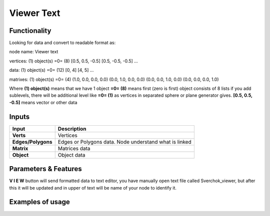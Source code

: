 Viewer Text
===========

Functionality
-------------

Looking for data and convert to readable format as:

node name: Viewer text

vertices: 
(1) object(s)
=0=   (8)
[0.5, 0.5, -0.5]
[0.5, -0.5, -0.5]
...

data: 
(1) object(s)
=0=   (12)
[0, 4]
[4, 5]
...

matrixes: 
(1) object(s)
=0=   (4)
(1.0, 0.0, 0.0, 0.0)
(0.0, 1.0, 0.0, 0.0)
(0.0, 0.0, 1.0, 0.0)
(0.0, 0.0, 0.0, 1.0)
                 

Where
**(1) object(s)** means that we have 1 object
**=0= (8)** means first (zero is first) object consists of 8 lists
if you add sublevels, there will be additional level like **=0= (1)** as vertices in separated sphere or plane generator gives.
**[0.5, 0.5, -0.5]** means vector or other data

Inputs
------

+--------------------+--------------------------------------------------------------------------+
| Input              | Description                                                              |
+====================+==========================================================================+
| **Verts**          | Vertices                                                                 | 
+--------------------+--------------------------------------------------------------------------+
| **Edges/Polygons** | Edges or Polygons data. Node understand what is linked                   | 
+--------------------+--------------------------------------------------------------------------+
| **Matrix**         | Matrices data                                                            | 
+--------------------+--------------------------------------------------------------------------+
| **Object**         | Object data                                                              | 
+--------------------+--------------------------------------------------------------------------+


Parameters & Features
---------------------

**V I E W** button will send formatted data to text editor, you have manually open text file called Sverchok_viewer, but after this it will be updated and in upper of text will be name of your node to identify it.

Examples of usage
-----------------

.. image:: https://cloud.githubusercontent.com/assets/5783432/19576876/de633084-9725-11e6-98c2-8c7a5ca3dab5.png